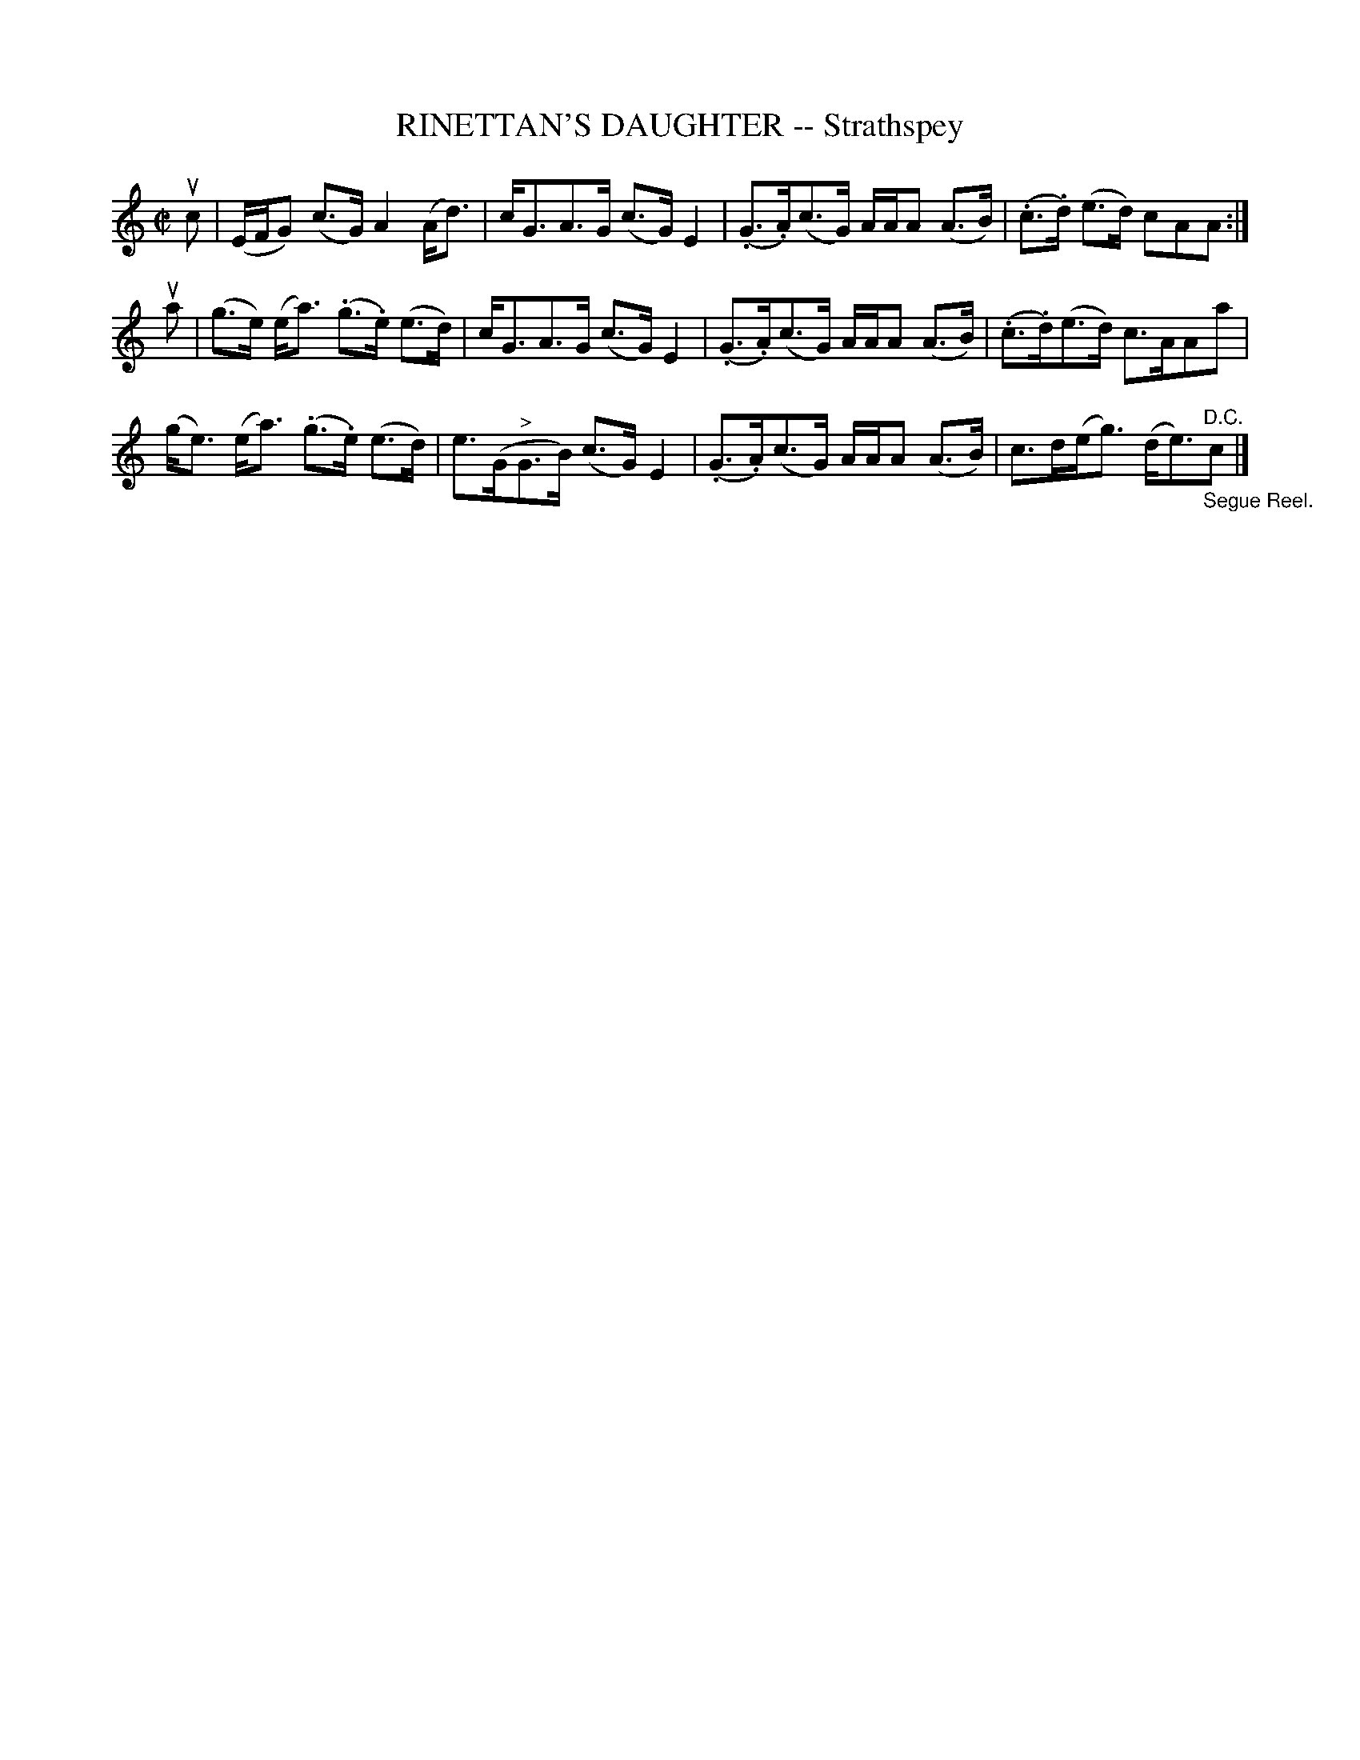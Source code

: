 X: 31972
T: RINETTAN'S DAUGHTER -- Strathspey
R: strathspey
B: K\"ohler's Violin Repository, v.3, 1885 p.197 #2
F: http://www.archive.org/details/klersviolinrepos03rugg
Z: 2012 John Chambers <jc:trillian.mit.edu>
M: C|
L: 1/8
K: C
uc |\
(E/F/G) (c>G) A2(A<d) | c<GA>G (c>G)E2 | (.G>.A)(c>G) A/A/A (A>B) | (.c>.d) (e>d) cAA :|
ua |\
(g>e) (e<a) (.g>.e) (e>d) | c<GA>G (c>G)E2 | (.G>.A)(c>G) A/A/A (A>B) | (.c>.d)(e>d) c>AAa |
(g<e) (e<a) (.g>.e) (e>d) | e>(G"^>"G>B) (c>G)E2 | (.G>.A)(c>G) A/A/A (A>B) | c>d(e<g) (d<e)"_Segue Reel.""^D.C."c |]
